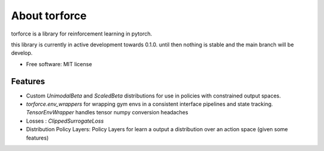 ==============
About torforce
==============


.. image:: https://img.shields.io/pypi/v/torforce.svg
        :target: https://pypi.python.org/pypi/torforce

.. image:: https://img.shields.io/travis/leaprovenzano/torforce.svg
        :target: https://travis-ci.org/leaprovenzano/torforce

.. image:: https://readthedocs.org/projects/torforce/badge/?version=latest
        :target: https://torforce.readthedocs.io/en/latest/?badge=latest
        :alt: Documentation Status



torforce is a library for reinforcement learning in pytorch.


this library is currently in active development towards 0.1.0. until then nothing is stable and the main branch will be develop.


* Free software: MIT license


Features
--------

* Custom `UnimodalBeta` and `ScaledBeta` distributions for use in policies with constrained output spaces.
* `torforce.env_wrappers` for wrapping gym envs in a consistent interface pipelines and state tracking. `TensorEnvWrapper` handles tensor numpy conversion headaches
* Losses : `ClippedSurrogateLoss`
* Distribution Policy Layers: Policy Layers for learn a output a distribution over an action space (given some features)
